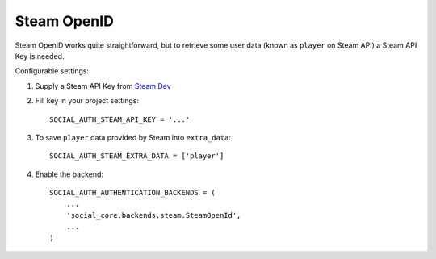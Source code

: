 Steam OpenID
============

Steam OpenID works quite straightforward, but to retrieve some user data (known
as ``player`` on Steam API) a Steam API Key is needed.

Configurable settings:


1. Supply a Steam API Key from `Steam Dev`_

2. Fill key in your project settings::

    SOCIAL_AUTH_STEAM_API_KEY = '...'

3. To save ``player`` data provided by Steam into ``extra_data``::

	SOCIAL_AUTH_STEAM_EXTRA_DATA = ['player']

4. Enable the backend::

    SOCIAL_AUTH_AUTHENTICATION_BACKENDS = (
        ...
        'social_core.backends.steam.SteamOpenId',
        ...
    )

.. _Steam Dev: http://steamcommunity.com/dev/apikey
